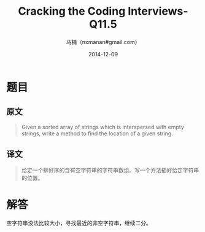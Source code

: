 #+TITLE:     Cracking the Coding Interviews-Q11.5
#+AUTHOR:    马楠（nxmanan#gmail.com）
#+EMAIL:     nxmanan#gmail.com
#+DATE:      2014-12-09
#+DESCRIPTION: Cracking the Coding Interview笔记
#+KEYWORDS: Algorithm
#+LANGUAGE: en
#+OPTIONS: H:3 num:nil toc:t \n:nil @:t ::t |:t ^:t -:t f:t *:t <:t
#+OPTIONS: TeX:t LaTeX:nil skip:nil d:nil todo:t pri:nil tags:not-in-toc
#+OPTIONS: ^:{} #不对下划线_进行直接转义
#+INFOJS_OPT: view:nil toc: ltoc:t mouse:underline buttons:0 path:http://orgmode.org/org-info.js
#+EXPORT_SELECT_TAGS: export
#+EXPORT_EXCLUDE_TAGS: no-export
#+HTML_LINK_HOME: http://wiki.manan.org
#+HTML_LINK_UP: ./interview-questions.html
#+HTML_HEAD: <link rel="stylesheet" type="text/css" href="../style/emacs.css" />

* 题目
** 原文
#+BEGIN_QUOTE
Given a sorted array of strings which is interspersed with empty strings, write a method to find the location of a given string.
#+END_QUOTE

** 译文
#+BEGIN_QUOTE
给定一个排好序的含有空字符串的字符串数组。写一个方法插好给定字符串的位置。
#+END_QUOTE

* 解答
空字符串没法比较大小，寻找最近的非空字符串，继续二分。
